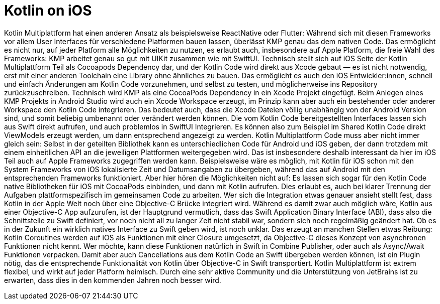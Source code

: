 = Kotlin on iOS

Kotlin Multiplattform hat einen anderen Ansatz als beispielsweise
ReactNative oder Flutter: Während sich mit diesen Frameworks vor allem
User Interfaces für verschiedene Platformen bauen lassen, überlässt KMP
genau das dem nativen Code. Das ermöglicht es nicht nur, auf jeder
Platform alle Möglichkeiten zu nutzen, es erlaubt auch, insbesondere auf
Apple Platform, die freie Wahl des Frameworks: KMP arbeitet genau so gut
mit UIKit zusammen wie mit SwiftUI. Technisch stellt sich auf iOS Seite
der Kotlin Multiplattform Teil als Cocoapods Dependency dar, und der
Kotlin Code wird direkt aus Xcode gebaut — es ist nicht notwendig, erst
mit einer anderen Toolchain eine Library ohne ähnliches zu bauen. Das
ermöglicht es auch den iOS Entwickler:innen, schnell und einfach
Änderungen am Kotlin Code vorzunehmen, und selbst zu testen, und
möglicherweise ins Repository zurückzuschreiben. Technisch wird KMP als
eine CocoaPods Dependency in ein Xcode Projekt eingefügt. Beim Anlegen
eines KMP Projekts in Android Studio wird auch ein Xcode Workspace
erzeugt, im Prinzip kann aber auch ein bestehender oder anderer
Workspace den Kotlin Code integrieren. Das bedeutet auch, dass die Xcode
Dateien völlig unabhängig von der Android Version sind, und somit
beliebig umbenannt oder verändert werden können. Die vom Kotlin Code
bereitgestellten Interfaces lassen sich aus Swift direkt aufrufen, und
auch problemlos in SwiftUI Integrieren. Es können also zum Beispiel im
Shared Kotlin Code direkt ViewModels erzeugt werden, um dann
entsprechend angezeigt zu werden. Kotlin Multiplattform Code muss aber
nicht immer gleich sein: Selbst in der geteilten Bibliothek kann es
unterschiedlichen Code für Android und iOS geben, der dann trotzdem mit
einem einheitlichen API an die jeweiligen Plattformen weitergegeben
wird. Das ist insbesondere deshalb interessant da hier im iOS Teil auch
auf Apple Frameworks zugegriffen werden kann. Beispielsweise wäre es
möglich, mit Kotlin für iOS schon mit den System Frameworks von iOS
lokalisierte Zeit und Datumsangaben zu übergeben, während das auf
Android mit den entsprechenden Frameworks funktioniert. Aber hier hören
die Möglichkeiten nicht auf: Es lassen sich sogar für den Kotlin Code
native Bibliotheken für iOS mit CocoaPods einbinden, und dann mit Kotlin
aufrufen. Dies erlaubt es, auch bei klarer Trennung der Aufgaben
plattformspezifisch im gemeinsamen Code zu arbeiten. Wer sich die
Integration etwas genauer ansieht stellt fest, dass Kotlin in der Apple
Welt noch über eine Objective-C Brücke integriert wird. Während es damit
zwar auch möglich wäre, Kotlin aus einer Objective-C App aufzurufen, ist
der Hauptgrund vermutlich, dass das Swift Application Binary Interface
(ABI), dass also die Schnittstelle zu Swift definiert, vor noch nicht
all zu langer Zeit nicht stabil war, sondern sich noch regelmäßig
geändert hat. Ob es in der Zukunft ein wirklich natives Interface zu
Swift geben wird, ist noch unklar. Das erzeugt an manchen Stellen etwas
Reibung: Kotlin Coroutines werden auf iOS als Funktionen mit einer
Closure umgesetzt, da Objective-C dieses Konzept von asynchronen
Funktionen nicht kennt. Wer möchte, kann diese Funktionen natürlich in
Swift in Combine Publisher, oder auch als Async/Await Funktionen
verpacken. Damit aber auch Cancellations aus dem Kotlin Code an Swift
übergeben werden können, ist ein Plugin nötig, das die entsprechende
Funktionalität von Kotlin über Objective-C in Swift transportiert.
Kotlin Multiplattform ist extrem flexibel, und wirkt auf jeder Platform
heimisch. Durch eine sehr aktive Community und die Unterstützung von
JetBrains ist zu erwarten, dass dies in den kommenden Jahren noch besser
wird.
